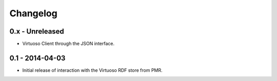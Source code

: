 Changelog
=========

0.x - Unreleased
----------------

* Virtuoso Client through the JSON interface.


0.1 - 2014-04-03
----------------

* Initial release of interaction with the Virtuoso RDF store from PMR.

